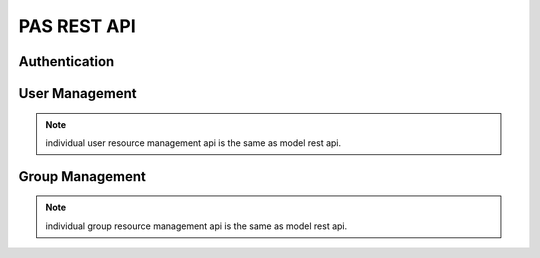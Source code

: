 ==================
PAS REST API
==================

Authentication
================

.. http:post:: /auth/user/+login

   Log into the system

   **Example request**:

   .. literalinclude:: _http/auth-login-post.http
      :language: http

   **Example response**:

   .. literalinclude:: _http/auth-login-post-response.http
      :language: http


.. http:get:: /auth/user/+refresh_token

   Return new token

   **Example request**:

   .. literalinclude:: _http/auth-refreshtoken-get.http
      :language: http

   **Example response**:

   .. literalinclude:: _http/auth-refreshtoken-get-response.http
      :language: http


User Management
================


.. http:post:: /auth/user/+register

   Register user

   **Example request**:

   .. literalinclude:: _http/auth-register-post.http
      :language: http

   **Example response**:

   .. literalinclude:: _http/auth-register-post-response.http
      :language: http

.. http:post:: /auth/user/{username}/+change_password

   Change password

   **Example request**:

   .. literalinclude:: _http/auth-changepassword-post.http
      :language: http

   **Example response**:

   .. literalinclude:: _http/auth-changepassword-post-response.http
      :language: http


.. note:: individual user resource management api is the same as model rest api.

Group Management
=================

.. http:post:: /auth/group/{groupname}/+grant

   Grant role

   **Example request**:

   .. literalinclude:: _http/auth-grant-post.http
      :language: http

   **Example response**:

   .. literalinclude:: _http/auth-grant-post-response.http
      :language: http

.. http:post:: /auth/group/{groupname}/+revoke

   Revoke role

   **Example request**:

   .. literalinclude:: _http/auth-revoke-post.http
      :language: http

   **Example response**:

   .. literalinclude:: _http/auth-revoke-post-response.http
      :language: http


.. http:get:: /auth/group/{groupname}/+members

   List members and their roles

   **Example response**:

   .. literalinclude:: _http/auth-members-get-response.http
      :language: http

.. note:: individual group resource management api is the same as model rest api.
